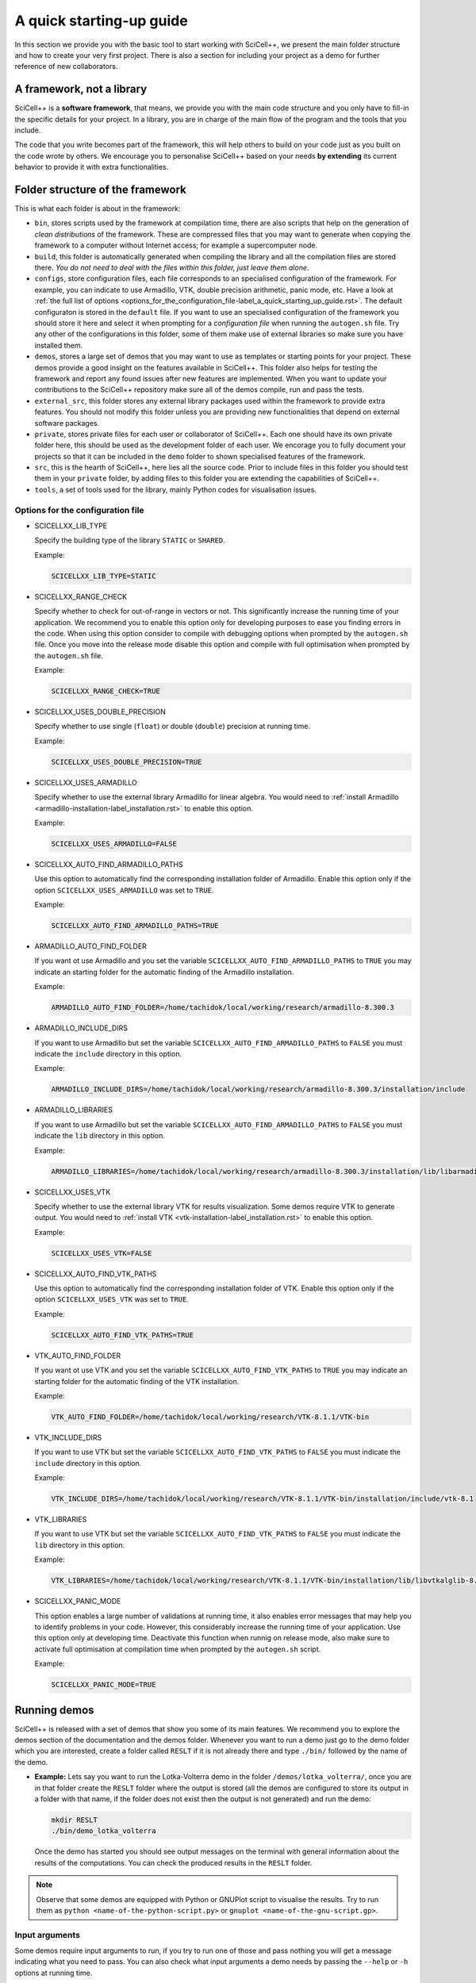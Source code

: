 A quick starting-up guide
=========================

In this section we provide you with the basic tool to start working
with SciCell++, we present the main folder structure and how to create
your very first project. There is also a section for including your
project as a demo for further reference of new collaborators.

A framework, not a library
--------------------------

SciCell++ is a **software framework**, that means, we provide you with
the main code structure and you only have to fill-in the specific
details for your project. In a library, you are in charge of the main
flow of the program and the tools that you include.

The code that you write becomes part of the framework, this will help
others to build on your code just as you built on the code wrote by
others. We encourage you to personalise SciCell++ based on your needs
**by extending** its current behavior to provide it with extra
functionalities.

Folder structure of the framework
---------------------------------

This is what each folder is about in the framework:

* ``bin``, stores scripts used by the framework at compilation time,
  there are also scripts that help on the generation of *clean
  distributions* of the framework. These are compressed files that you
  may want to generate when copying the framework to a computer
  without Internet access; for example a supercomputer node.
  
* ``build``, this folder is automatically generated when compiling the
  library and all the compilation files are stored there. *You do not
  need to deal with the files within this folder, just leave them
  alone*.
  
* ``configs``, store configuration files, each file corresponds to an
  specialised configuration of the framework. For example, you can
  indicate to use Armadillo, VTK, double precision arithmetic, panic
  mode, etc. Have a look at :ref:`the full list of options
  <options_for_the_configuration_file-label_a_quick_starting_up_guide.rst>`. The
  default configuraton is stored in the ``default`` file. If you want
  to use an specialised configuration of the framework you should
  store it here and select it when prompting for a `configuration
  file` when running the ``autogen.sh`` file. Try any other of the
  configurations in this folder, some of them make use of external
  libraries so make sure you have installed them.
  
* ``demos``, stores a large set of demos that you may want to use as
  templates or starting points for your project. These demos provide a
  good insight on the features available in SciCell++. This folder
  also helps for testing the framework and report any found issues
  after new features are implemented. When you want to update your
  contributions to the SciCell++ repository make sure all of the demos
  compile, run and pass the tests.
  
* ``external_src``, this folder stores any external library packages
  used within the framework to provide extra features. You should not
  modify this folder unless you are providing new functionalities that
  depend on external software packages.
  
* ``private``, stores private files for each user or collaborator of
  SciCell++. Each one should have its own private folder here, this
  should be used as the development folder of each user. We encorage
  you to fully document your projects so that it can be included in
  the ``demo`` folder to shown specialised features of the framework.
  
* ``src``, this is the hearth of SciCell++, here lies all the source
  code. Prior to include files in this folder you should test them in
  your ``private`` folder, by adding files to this folder you are
  extending the capabilities of SciCell++.
  
* ``tools``, a set of tools used for the library, mainly Python codes
  for visualisation issues.

.. _options_for_the_configuration_file-label_a_quick_starting_up_guide.rst:
  
Options for the configuration file
^^^^^^^^^^^^^^^^^^^^^^^^^^^^^^^^^^

* SCICELLXX_LIB_TYPE

  Specify the building type of the library ``STATIC`` or ``SHARED``.

  Example:

  .. code-block:: shell

     SCICELLXX_LIB_TYPE=STATIC
  
* SCICELLXX_RANGE_CHECK

  Specify whether to check for out-of-range in vectors or not. This
  significantly increase the running time of your application. We
  recommend you to enable this option only for developing purposes to
  ease you finding errors in the code. When using this option consider
  to compile with debugging options when prompted by the
  ``autogen.sh`` file. Once you move into the release mode disable
  this option and compile with full optimisation when prompted by the
  ``autogen.sh`` file.
  
  Example:
  
  .. code-block:: shell

     SCICELLXX_RANGE_CHECK=TRUE
  
* SCICELLXX_USES_DOUBLE_PRECISION

  Specify whether to use single (``float``) or double (``double``)
  precision at running time.
  
  Example:
  
  .. code-block:: shell

     SCICELLXX_USES_DOUBLE_PRECISION=TRUE
  
* SCICELLXX_USES_ARMADILLO

  Specify whether to use the external library Armadillo for linear
  algebra. You would need to :ref:`install Armadillo
  <armadillo-installation-label_installation.rst>` to enable this
  option.
  
  Example:
  
  .. code-block:: shell

     SCICELLXX_USES_ARMADILLO=FALSE
  
* SCICELLXX_AUTO_FIND_ARMADILLO_PATHS

  Use this option to automatically find the corresponding installation
  folder of Armadillo. Enable this option only if the option
  ``SCICELLXX_USES_ARMADILLO`` was set to ``TRUE``.
  
  Example:
  
  .. code-block:: shell

     SCICELLXX_AUTO_FIND_ARMADILLO_PATHS=TRUE
     
* ARMADILLO_AUTO_FIND_FOLDER

  If you want ot use Armadillo and you set the variable
  ``SCICELLXX_AUTO_FIND_ARMADILLO_PATHS`` to ``TRUE`` you may indicate
  an starting folder for the automatic finding of the Armadillo
  installation.

  Example:
  
  .. code-block:: shell
 
     ARMADILLO_AUTO_FIND_FOLDER=/home/tachidok/local/working/research/armadillo-8.300.3

* ARMADILLO_INCLUDE_DIRS

  If you want to use Armadillo but set the variable
  ``SCICELLXX_AUTO_FIND_ARMADILLO_PATHS`` to ``FALSE`` you must
  indicate the ``include`` directory in this option.
  
  Example:
  
  .. code-block:: shell

     ARMADILLO_INCLUDE_DIRS=/home/tachidok/local/working/research/armadillo-8.300.3/installation/include

* ARMADILLO_LIBRARIES

  If you want to use Armadillo but set the variable
  ``SCICELLXX_AUTO_FIND_ARMADILLO_PATHS`` to ``FALSE`` you must
  indicate the ``lib`` directory in this option.
  
  Example:
  
  .. code-block:: shell

     ARMADILLO_LIBRARIES=/home/tachidok/local/working/research/armadillo-8.300.3/installation/lib/libarmadillo.so.8.300.3
     
* SCICELLXX_USES_VTK

  Specify whether to use the external library VTK for results
  visualization. Some demos require VTK to generate output. You would
  need to :ref:`install VTK <vtk-installation-label_installation.rst>`
  to enable this option.

  Example:

  .. code-block:: shell

     SCICELLXX_USES_VTK=FALSE
  
* SCICELLXX_AUTO_FIND_VTK_PATHS

  Use this option to automatically find the corresponding installation
  folder of VTK. Enable this option only if the option
  ``SCICELLXX_USES_VTK`` was set to ``TRUE``.
  
  Example:

  .. code-block:: shell

     SCICELLXX_AUTO_FIND_VTK_PATHS=TRUE

* VTK_AUTO_FIND_FOLDER

  If you want ot use VTK and you set the variable
  ``SCICELLXX_AUTO_FIND_VTK_PATHS`` to ``TRUE`` you may indicate an
  starting folder for the automatic finding of the VTK installation.
  
  Example:

  .. code-block:: shell

     VTK_AUTO_FIND_FOLDER=/home/tachidok/local/working/research/VTK-8.1.1/VTK-bin
                  
* VTK_INCLUDE_DIRS

  If you want to use VTK but set the variable
  ``SCICELLXX_AUTO_FIND_VTK_PATHS`` to ``FALSE`` you must indicate the
  ``include`` directory in this option.
  
  Example:

  .. code-block:: shell

     VTK_INCLUDE_DIRS=/home/tachidok/local/working/research/VTK-8.1.1/VTK-bin/installation/include/vtk-8.1
     
* VTK_LIBRARIES

  If you want to use VTK but set the variable
  ``SCICELLXX_AUTO_FIND_VTK_PATHS`` to ``FALSE`` you must indicate the
  ``lib`` directory in this option.
  
  Example:

  .. code-block:: shell

     VTK_LIBRARIES=/home/tachidok/local/working/research/VTK-8.1.1/VTK-bin/installation/lib/libvtkalglib-8.1.so.1
     
* SCICELLXX_PANIC_MODE

  This option enables a large number of validations at running time,
  it also enables error messages that may help you to identify
  problems in your code. However, this considerably increase the
  running time of your application. Use this option only at developing
  time. Deactivate this function when runnig on release mode, also
  make sure to activate full optimisation at compilation time when
  prompted by the ``autogen.sh`` script.
  
  Example:

  .. code-block:: shell

     SCICELLXX_PANIC_MODE=TRUE

Running demos
-------------

SciCell++ is released with a set of demos that show you some of its
main features. We recommend you to explore the demos section of the
documentation and the demos folder. Whenever you want to run a demo
just go to the demo folder which you are interested, create a folder
called ``RESLT`` if it is not already there and type ``./bin/``
followed by the name of the demo.

* **Example:** Lets say you want to run the Lotka-Volterra demo in the
  folder ``/demos/lotka_volterra/``, once you are in that folder
  create the ``RESLT`` folder where the output is stored (all the
  demos are configured to store its output in a folder with that name,
  if the folder does not exist then the output is not generated) and
  run the demo:

  .. code-block:: shell

     mkdir RESLT
     ./bin/demo_lotka_volterra

  Once the demo has started you should see output messages on the
  terminal with general information about the results of the
  computations. You can check the produced results in the ``RESLT``
  folder.

.. note:: Observe that some demos are equipped with Python or GNUPlot
          script to visualise the results. Try to run them as ``python
          <name-of-the-python-script.py>`` or ``gnuplot
          <name-of-the-gnu-script.gp>``.

Input arguments
^^^^^^^^^^^^^^^

Some demos require input arguments to run, if you try to run one of
those and pass nothing you will get a message indicating what you need
to pass. You can also check what input arguments a demo needs by
passing the ``--help`` or ``-h`` options at running time.

Create your ``private`` folder
------------------------------

Every user has its own private folder, use this folder to store all of
your work, in-development demos and any of your new developed features
for SciCell++. One of the first things that you should do in order to
start developing new features for SciCell++ is to create your private
folder, to do so follow theses instructions:

1. Open a terminal and go to the ``private`` folder of SciCell++ and
   typet the following (make sure to substitute ``john_cool`` by
   your name):

   .. code-block:: shell

      cd private
      mkdir john_cool
      cd john_cool

2. Update the ``CMakeLists.txt`` file in the private folder by adding
   your folder name at the end of the file as follow (make sure to
   substitute ``john_cool`` by your name):

   .. code-block:: shell

      ADD_SUBDIRECTORY(john_cool)

3. Run the ``autogen.sh`` script at the root folder of SciCell++ and
   make sure no problems are found. If there are any problem
   double-check that you added your folder inside the ``private``
   folder of SciCell++ and that you are modifying the correct
   ``CMakeLists.txt`` file.

Creating your own project
-------------------------

The easiest way to start a new project is to use a demo as a
template. For this example we are going to copy the demo driver
``demo_basic_interpolation.cpp`` from the folder
``demos/interpolation/basic_interpolation``.

1. Open a terminal and go to your private folder.

2. Type the following to copy the demo driver into your private folder:

   .. code-block:: shell

      cp ../../demos/interpolation/basic_interpolation/demo_basic_interpolation.cpp demo_john.cpp

3. Copy the ``CMakeLists.txt.private_template`` file from the
``tools`` folder into your private directory and change its name to
``CMakeLists.txt``

   .. code-block:: shell

      cp ../../tools/CMakeLists.txt.private_template CMakeLists.txt

4. Change the content of the ``CMakeLists.txt`` file as follow:

  * Change all the instances of the tag ``SRC_demo_john`` for your own
    tag to identify your source code. For example: ``SRC_demo_sophy``.

  * Change all the instances of ``demo_john.cpp`` for the name of your
    code file. For example: ``demo_sophy.cpp``.

  * Change all the instances of ``demo_john``, this will be the name
    of your executable and the name you need to type at the termianl
    to compile your project. For example:``demo_sophy``.
    
  * Change all the instances of the tag ``LIB_demo_john`` for your own
    tag to identify libraries required for your code. For example:
    ``LIB_demo_sophy``.

  * Include the modules you need. In the template we only include the
    ``general_lib`` and the ``problem_lib`` modules. Check the
    :doc:`modules` document for the full list of module and their
    details.

5. Go to the root folder of SciCell++ and execute the ``./autogen.sh``
   script. If you find errors please make sure you correctly changed
   all the tags indicated in the previous step. Once building has
   finished without errors you can build your own project.

Building and compiling your project
^^^^^^^^^^^^^^^^^^^^^^^^^^^^^^^^^^^

Open a terminal and follow these instructions:

1. Go to the ``build`` folder in the root SciCell++ folder and type

   .. code-block:: shell
   
      make demo_sophy
      
   The building output should be displayed at your screen. Once no
   errors have been reported you may run your code.

2. Go to your ``private`` folder, create a ``RESLT`` folder if you
   have no one, and type:

   .. code-block:: shell

      ./bin/demo_sophy
                   
3. You should see the output of your project at the terminal.

.. important:: As you noticed, the generation and execution of your
               project is performed in two different folders:

               * the ``build`` folder (building)
               * your ``private`` folder (execution)

               We use this two-folders strategy to avoid cluttering
               the folder structure of SciCell++ with files
               automatically generated by CMake. By following this
               strategy we keep a clean folder structure for SciCell++
               and group all files generated by CMake in the ``build``
               folder. This help us to keep track for changes easily
               since we can exclude the whole ``build`` folder from
               the git repository.

               **Just keep in mind the following:**

               * Whenever you want to build your project you need to do so in the ``build`` folder, inthere just type ``make`` followed by the name of your project.

               * Whenever you want to execute your project go to your ``private`` folder and type ``./bin/the-name-of-your-project``.
            
Add your project to the ``demos`` folder
----------------------------------------

If you add a new feature to SciCell++ we encourage you to create a
tutorial and a demo showing these new features. Here we detail the
process to include your project into the ``demos`` folder of
SciCell++.

1) Run your project to generate the output that will be used at the
   testing stage, save this data into a file.

Create a new folder into the ``demos`` folder structure or select the
one that is better related to your project. Once identified this
folder follow these instructions:



You need to create the expected/correct output files that will be
   used by the testing unit to check for running errors.
3) You will have to check your demo is run and passed properly when
   running the demos of the project.


   
After considering these points proceed as follows:
+ Create the required folder structure into the =demo= folder.
+ Add =ADD_SUBDIRECTORY= lines in the corresponding =CMakeLists.txt=
  files to include your newly created folder structure.
+ Copy the =CMakeLists.txt.demo_template= file into the demo folder
  and rename it to =CMakeLists.txt=.
+ Create a =validate= folder into the newly created folder structure
  for your demo.
+ Store the expected/correct output files generated by your demo in
  the =validate= folder. The validation files should be named as
  =validate_double_demo_john.dat= and =validate_demo_john.dat= changing
  =john= by the name of your project. Please generate double and single
  precision validation files by running your project with both
  configurations.
+ Rename the same tags and variables as in =* Creating your own
  project into the framework= section.
+ Rename ALL instances of =TEST_demo_john_run= by the name of your
  demo. Keep the =TEST= and =_run= prefix and postfix, respectively.
+ Rename ALL instances of =demo_john= with the name of your demo.
+ Rename ALL instances of =VALIDATE_FILENAME_demo_john= with the name
  of your tag for the validation file.
+ Change the name of the validation file
  =validate_double_demo_john.dat= by yours, this file should have the
  expected/correct output of your project using double precision.
+ Change the name of the validation file =validate_demo_john.dat= by
  yours, this file should have the expected/correct output of your
  project using single precision.
+ Rename ALL instances of =TEST_demo_john_check_output= by the name of
  your demo. Keep the =TEST= and =_output= prefix and postfix,
  respectively.
+ Make sure that your demo generates an output file named
  =output_test.dat= with the information that will be checked by the
  testing process.

* [OPTIONAL] Include the =bin= folder of the project to your =PATH= variable

Add the following lines at the end of your =.bashrc= file in your home
folder.

#+BEGIN_SRC bash
export PATH="/home/tachidok/local/working/research/chapchom/bin/:$PATH"
#+END_SRC

Assumming the working directory of the framework is at

#+BEGIN_SRC bash
/home/tachidok/local/working/research/chapchom/
#+END_SRC

change it according to your working directory.
